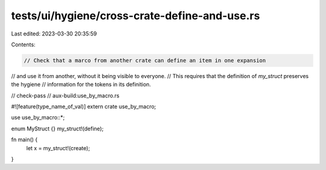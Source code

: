 tests/ui/hygiene/cross-crate-define-and-use.rs
==============================================

Last edited: 2023-03-30 20:35:59

Contents:

.. code-block:: rs

    // Check that a marco from another crate can define an item in one expansion
// and use it from another, without it being visible to everyone.
// This requires that the definition of `my_struct` preserves the hygiene
// information for the tokens in its definition.

// check-pass
// aux-build:use_by_macro.rs

#![feature(type_name_of_val)]
extern crate use_by_macro;

use use_by_macro::*;

enum MyStruct {}
my_struct!(define);

fn main() {
    let x = my_struct!(create);
}


